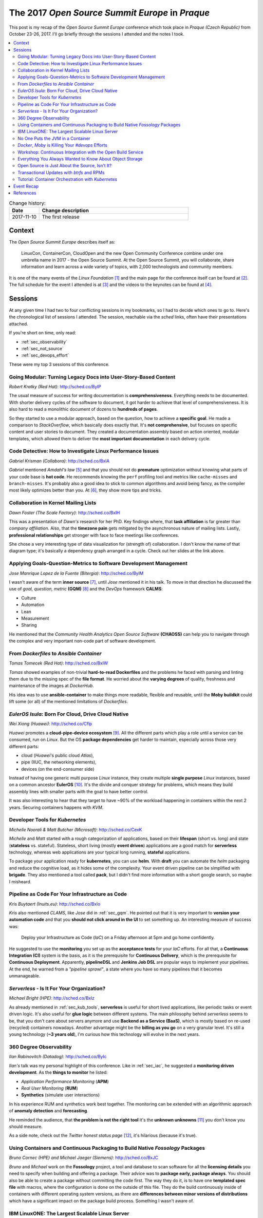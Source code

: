 
.. post:: 10 Nov, 2017
   :category: conferences
   :title: The 2017 Open Source Summit Europe in Praque



================================================
The 2017 *Open Source Summit Europe* in *Praque*
================================================



This post is my recap of the *Open Source Summit Europe* conference which
took place in *Praque (Czech Republic)* from October 23-26, 2017. I'll go
briefly through the sessions I attended and the notes I took.



.. contents::
    :local:
    :backlinks: top



.. list-table:: Change history:
   :widths: 1 5
   :header-rows: 1

   * - Date
     - Change description
   * - 2017-11-10
     - The first release



Context
=======

The *Open Source Summit Europe* describes itself as:

    LinuxCon, ContainerCon, CloudOpen and the new Open Community
    Conference combine under one umbrella name in 2017 - the Open
    Source Summit. At the Open Source Summit, you will collaborate,
    share information and learn across a wide variety of topics,
    with 2,000 technologists and community members.

It is one of the many events of the *Linux Foundation* [#lfe]_
and the main page for the conference itself can be found at [#osself]_.
The full schedule for the event I attended is at [#ossesched]_ and the
videos to the keynotes can be found at [#osseyt]_.

.. image:: osse_2017_inspiration_everywhere_Vrh34Wh.JPG
   :height: 250px



Sessions
========

At any given time I had two to four conflicting sessions in my bookmarks,
so I had to decide which ones to go to. Here's the chronological list
of sessions I attended. The session, reachable via the *sched* links,
often have their presentations attached.

If you're short on time, only read:

* :ref:`sec_observability`
* :ref:`sec_not_source`
* :ref:`sec_devops_effort`

These were my top 3 sessions of this conference.



Going Modular: Turning Legacy Docs into User-Story-Based Content
----------------------------------------------------------------

*Robert Kratky (Red Hat)*: http://sched.co/ByIP

The usual measure of success for writing documentation is **comprehensiveness**.
Everything needs to be documented. With shorter delivery cycles of the software
to document, it got harder to achieve that level of comprehensiveness. It is
also hard to read a monolithic document of dozens to **hundreds of pages**.

So they started to use a modular approach, based on the question, how to
achieve a **specific goal**. He made a comparison to *StackOverflow*, which
basically does exactly that. It's **not comprehensive**, but focuses on
specific content and user stories to document. They created a documentation
assembly based on action oriented, modular templates, which allowed them to
deliver the **most important documentation** in each delivery cycle.



Code Detective: How to Investigate Linux Performance Issues
-----------------------------------------------------------

*Gabriel Krisman (Collabora)*: http://sched.co/BxIA

*Gabriel* mentioned *Amdahl's law* [#amdahl]_ and that you should not do
**premature** optimization without knowing what parts of your code base
is **hot code**. He recommends knowing the ``perf`` profiling tool and
metrics like ``cache-misses`` and ``branch-misses``. It's probably also
a good idea to stick to common algorithms and avoid being fancy, as the
compiler most likely optimizes better than you. At [#colla]_, they show
more tips and tricks.



Collaboration in Kernel Mailing Lists
-------------------------------------

*Dawn Foster (The Scale Factory)*: http://sched.co/BxIH

This was a presentation of *Dawn's* research for her PhD. Key findings where,
that **task affiliation** is far greater than *company affiliation*. Also,
that the **timezone pain** gets mitigated by the asynchronous nature of mailing
lists. Lastly, **professional relationships** get stronger with face to face
meetings like conferences.

She chose a very interesting type of data visualization for (strength of)
collaboration. I don't know the name of that diagram type; it's basically
a dependency graph arranged in a cycle. Check out her slides at the link
above.



.. _sec_gqm:

Applying Goals-Question-Metrics to Software Development Management
------------------------------------------------------------------

*Jose Manrique Lopez de la Fuente (Bitergia)*: http://sched.co/ByIM

I wasn't aware of the term **inner source** [#inner]_, until *Jose* mentioned
it in his talk. To move in that direction he discussed the use of
*goal, question, metric* **(GQM)** [#gqm]_ and the *DevOps* framework **CALMS**:

* Culture
* Automation
* Lean
* Measurement
* Sharing

He mentioned that the *Community Health Analytics Open Source Software*
**(CHAOSS)** can help you to navigate through the complex and very important
non-code part of software development.



From *Dockerfiles* to *Ansible Container*
-----------------------------------------

*Tomas Tomecek (Red Hat)*: http://sched.co/BxIW

*Tomas* showed examples of non-trivial **hard-to-read Dockerfiles** and
the problems he faced with parsing and linting them due to the missing
spec of the **file format**. He worried about the **varying degrees** of
quality, freshness and maintenance of the images at *DockerHub*.

His idea was to use **ansible-container** to make things more
readable, flexible and reusable, until the **Moby buildkit** could lift
some (or all) of the mentioned limitations of *Dockerfiles*.



*EulerOS Isula*: Born For Cloud, Drive Cloud Native
---------------------------------------------------

*Wei Xiong (Huawei)*: http://sched.co/Cflp

*Huawei* promotes a **cloud-pipe-device ecosystem** [#cpd]_. All the different
parts which play a role until a service can be consumed, run on *Linux*.
But the OS **package dependencies** get harder to maintain, especially across
those very different parts:

* cloud (*Huawei*'s public cloud *Atlas*),
* pipe (IIUC, the networking elements),
* devices (on the end-consumer side)

Instead of having one generic multi purpose *Linux* instance, they create
multiple **single purpose** *Linux* instances, based on a common ancestor
**EulerOS** [#euler]_. It's the divide and conquer strategy for problems,
which means they build assembly lines with smaller parts with the goal to
have better control.

It was also interesting to hear that they target to have ~90% of the workload
happening in containers within the next 2 years. Securing containers happens
with *KVM*.



.. _sec_kub_tools:

Developer Tools for *Kubernetes*
--------------------------------

*Michelle Noorali & Matt Butcher (Microsoft)*: http://sched.co/CexK

*Michelle* and *Matt* started with a rough categorization of applications,
based on their **lifespan** (short vs. long) and state
(**stateless** vs. stateful). Stateless, short living (mostly **event driven**)
applications are a good match for **serverless** technology, whereas web
applications are your typical long running, **stateful** applications.

To package your application ready for **kubernetes**, you can use **helm**.
With **draft** you can automate the *helm* packaging and reduce the cognitive
load, as it hides some of the complexity. Your event driven pipeline can
be simplified with **brigade**. They also mentioned a tool called **pack**,
but I didn't find more information with a short google search, so maybe
I misheard.


.. _sec_iac:

Pipeline as Code For Your Infrastructure as Code
------------------------------------------------

*Kris Buytaert (Inuits.eu)*: http://sched.co/BxIo

*Kris* also mentioned *CLAMS*, like *Jose* did in :ref:`sec_gqm`.
He pointed out that it is very important to **version your automation code**
and that you **should not click around in the UI** to set something up.
An interesting measure of success was:

  Deploy your Infrastructure as Code (*IaC*) on a Friday afternoon
  at 5pm and go home confidently.

He suggested to use the **monitoring** you set up as the **acceptance tests**
for your *IaC* efforts. For all that, a **Continuous Integration (CI)** system
is the basis, as it is the prerequisite for **Continuous Delivery**, which is
the prerequisite for **Continuous Deployment**.
Apparently, **pipelineDSL**  and **Jenkins Job DSL** are popular ways
to implement your pipelines.
At the end, he warned from a *"pipeline sprawl"*, a state where you have so
many pipelines that it becomes unmanageable.



*Serverless* - Is It For Your Organization?
-------------------------------------------

*Michael Bright (HPE)*: http://sched.co/BxIz

As already mentioned in :ref:`sec_kub_tools`, **serverless** is useful
for short lived applications, like periodic tasks or event driven logic.
It's also useful for **glue logic** between different systems. The main
philosophy behind *serverless* seems to be, that you don't care about servers
anymore and use **Backend as a Service (BaaS)**, which is mostly based
on re-used (recycled) containers nowadays. Another advantage might be
the **billing as you go** on a very granular level. It's still a young
technology (**~3 years old**), I'm curious how this technology will evolve
in the next years.



.. _sec_observability:

360 Degree Observability
------------------------

*Ilan Rabinovitch (Datadog)*: http://sched.co/ByIc

*Ilan's* talk was my personal highlight of this conference. Like in
:ref:`sec_iac`, he suggested a **monitoring driven development**.
As the **things to monitor** he listed:

* *Application Performance Monitoring* (**APM**)
* *Real User Monitoring* (**RUM**)
* **Synthetics** (simulate user interactions)

In his experience RUM and synthetics work best together. The monitoring
can be extended with an algorithmic approach of **anomaly detection**
and **forecasting**.

He reminded the audience, that **the problem is not the right tool**
it's the **unknown unknowns** [#unknown]_ you don't know you should measure.

As a side note, check out the *Twitter* *honest status page* [#honest]_,
it's hilarious (because it's true).



Using Containers and Continuous Packaging to Build Native *Fossology* Packages
------------------------------------------------------------------------------

*Bruno Cornec (HPE) and Michael Jaeger (Siemens)*: http://sched.co/BxJC

*Bruno* and *Michael* work on the **Fossology** project, a tool and database
to scan software for all the **licensing details** you need to specify when
building and offering a package.
Their advice was to **package early, package always**. You should also be
able to create a package without committing the code first.
The way they do it, is to have one **templated spec file** with macros, where
the configuration is done on the outside of this file.
They do the build continuously inside of containers with different
operating system versions, as there are
**differences between minor versions of distributions** which have a
significant impact on the package build process. Something I wasn't aware of.



IBM LinuxONE: The Largest Scalable Linux Server
-----------------------------------------------

*Jens Voelker & John Smith (IBM)*: http://sched.co/Cgor

**Disclaimer:** I work in this area at *IBM*.

*Jens* and *John* presented the **LinuxOne**, an **IBM Z Mainframe**
especially for *Linux* server hosting. Mainly used by governments and
banks because of the **security** aspects, it's use case also includes
**license consolidation**. Its design fits perfectly for **huge databases**
as it can **avoid sharding**, which otherwise would result in performance
penalties.

The traditional use cases got extended in the past by making it ready for
the **(private) cloud** [#icp]_ and container based applications. For example,
**Docker Enterprise** integrated LinuxONE into its CI pipeline and is fully
supported on **IBM Z** since this month. Your **microservice meshes**
also benefit from the high bandwidth inside the machine, which results in
low latency. For even more data protection, use the
**Secure Service Containers (SSC)**.

Academics and researcher can do their first steps with the
**Open Mainframe Project** [#openz]_.



No One Puts the JVM in a Container
----------------------------------

*Joerg Schad & Johannes Unterstein (Mesosphere)*: http://sched.co/BxIl

The gist of this talk was, be very aware of what you pack into a container
and what actually happens inside the container and on the host. An example
was given with a *Java* application. Apparently, before *Java8*, the
**JRE is not aware of cgroups** and uses host resources. And the hard limit on
memory controlled by *cgroups* means, that the docker process gets killed
when it reaches a state of over-consumption. With *Java8* and later, you
can use the **flags** ``UseCGroupMemoryLimitForHeap`` and
``UnlockExperimentalVMOptions``. With this, all the *namespace* and *cgroup*
mapping on the real resources get considered.


.. _sec_devops_effort:

*Docker*, *Moby* is Killing Your `#devops` Efforts
--------------------------------------------------

*Kris Buytaert (Inuits.eu)*: http://sched.co/BxJd

It was an opinionated talk (which is good, that's why I go to conferences)
and *Kris* is obviously very passionate about **DevOps**. His main points
were, that Enterprises are afraid of (public) clouds and are in favor of
**"caged" private clouds**, where you emulate non-caged private clouds with huge
VMs (previously requested with an internal ticketing system) and run *Docker*
in it.

The actual problem, that **developers and operators don't talk to each other**
didn't get tackled, as a *Docker* container is treated now like a fancy tarball,
which gets thrown over the wall with *"works on my machine, I'm done"*.
To be precise, he didn't complain about **Docker** as a technology,
he was more worried about **how we use** this technology.



Workshop: Continuous Integration with the Open Build Service
------------------------------------------------------------

*Eduardo Navarro & Björn Geuken (SUSE Linux GmbH)*: http://sched.co/ByRq

The **open build service (OBS)** [#obs]_ can build **OS packages** for different
package managers and CPU architectures and distributions. It is based on
*kiwi* [#kiwi]_, an OS image builder. A *github* webhook integration is
available, so it should be possible to create a
**continuous integration with continuous delivery**
approach with it. A private installation of OBS is also possible.

To be honest, I didn't fully attend this workshop, as it conflicted with
another session I wanted to see, so I missed probably some information.
It sounded very promising though.



Everything You Always Wanted to Know About Object Storage
---------------------------------------------------------

*Erit Wasserman (Red Hat)*: http://sched.co/CnWI

The fun fact first, *Erit* let us know that *Ceph* got its name from
*Cephalopods* [#ceph]_ (squids, octopuses and suchlike). The high-level
differences between the common ways to store data are:

* **block storage** has no metadata but is fast
* **file system** has hierarchy and metadata and in-place writes
* **object storage** has flat namespace; objects are **immutable**

As the objects are immutable, each version of an object is a new object,
which means you need a **retention policy** to deal with the needed disk space.

Apparently, **Ceph** offers block, file and object storage and uses
**rados** as the underlying distributed object storage, while
**radosgw** lifts some limits of *rados* (I didn't get the details which
limits). As the single objects can be big, you need a way to be resilient
against network issues, so it divides single large objects into smaller ones
and does a **multipart upload**.



.. _sec_not_source:

Open Source is Just About the Source, Isn't It?
-----------------------------------------------

*Isabel Drost-Fromm (Europace AG)*: http://sched.co/ByIo

*Isabel* talked about everything development related but the code, which is
great, as *"the messy problems are people problems"* and I have to agree.
The source code is only a small part of the project and the **community** is at
least as important as the code. She made excellent points about the
**different ways of communication**, trademarking, licensing, change management,
FAQs, work delegation and much more. Finding ways for newbies to replicate
correct behavior is important too. A lot to think about when you start
your next open source project.



Transactional Updates with *btrfs* and RPMs
-------------------------------------------

*Thorsten Kukuk (SUSE)*: http://sched.co/BxK2

*Thorsten* did a proof of concept with *btrfs*, a copy on write general
purpose filesystem to enable **transactional operating system updates** without
reboots. He uses the **btrfs subvolumes** (not to be confused with LVM volumes)
and their **snapshot** capability to achieve this. Unfortunately I didn't get
all the details, but having to never reboot again after an update sounds
like operators would love it.



Tutorial: Container Orchestration with *Kubernetes*
---------------------------------------------------

*Michael Steinfurth (B1 Systems GmbH)*: http://sched.co/ByRs

This session showed how **kubernetes** uses *etcd* for saving data.
You can run *etcd* on *kubernetes* itself or as dedicated servers
and you need at least **3 etcd nodes** to have a **quorum**.
The *etcd* clients have to advertise themselves to the peers.
*Michael* used **flanneld** for networking overlay and stored the
network configuration in *etcd* and the whole **etcd cluster** is then
aware of this new value. For all that, you can use **kubectl**,
a configuration tool and cluster CLI.



Event Recap
===========

It was a very good event; the quality of the sessions ans speakers was
excellent. Everything was well organized. The evening event on Wednesday
took place in the *Municipal House*, a gorgeous building (see image below).
I'm looking forward to the next event, October 22 - 24, 2018 in Edinburgh,
Scotland.

.. image:: municipal_house_praque_SXY5xEK.JPG
   :height: 250px



References
==========

.. [#lfe] http://events.linuxfoundation.org/

.. [#osself] http://events.linuxfoundation.org/events/open-source-summit-europe

.. [#ossesched] https://osseu17.sched.com/

.. [#osseyt] https://www.youtube.com/playlist?list=PLbzoR-pLrL6pISWAq-1cXP4_UZAyRtesk

.. [#amdahl] https://en.wikipedia.org/wiki/Amdahl%27s_law

.. [#colla] https://www.collabora.com/news-and-blog.html?blogs

.. [#inner] https://en.wikipedia.org/wiki/Inner_source

.. [#gqm] https://en.wikipedia.org/wiki/GQM

.. [#cpd] http://www1.huawei.com/en/static/HW-104296.pdf

.. [#euler] http://developer.huawei.com/ict/en/site-euleros/euleros-introduction

.. [#unknown] https://en.wikipedia.org/wiki/There_are_known_knowns

.. [#honest] https://twitter.com/honest_update

.. [#icp] https://www.ibm.com/cloud-computing/products/ibm-cloud-private/

.. [#openz] https://www.openmainframeproject.org/

.. [#obs] http://openbuildservice.org/

.. [#kiwi] https://github.com/openSUSE/kiwi

.. [#ceph] https://en.wikipedia.org/wiki/Cephalopod
